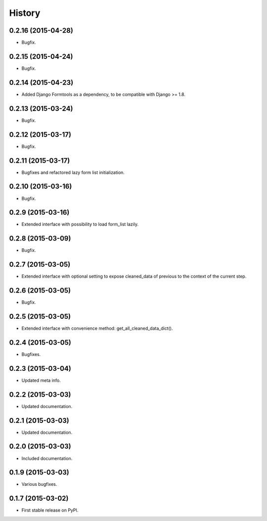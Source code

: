 .. :changelog:

History
-------

0.2.16 (2015-04-28)
+++++++++++++++++++

* Bugfix.

0.2.15 (2015-04-24)
+++++++++++++++++++

* Bugfix.

0.2.14 (2015-04-23)
+++++++++++++++++++

* Added Django Formtools as a dependency, to be compatible with Django >= 1.8.

0.2.13 (2015-03-24)
+++++++++++++++++++

* Bugfix.

0.2.12 (2015-03-17)
+++++++++++++++++++

* Bugfix.

0.2.11 (2015-03-17)
+++++++++++++++++++

* Bugfixes and refactored lazy form list initialization.

0.2.10 (2015-03-16)
+++++++++++++++++++

* Bugfix.

0.2.9 (2015-03-16)
++++++++++++++++++

* Extended interface with possibility to load form_list lazily.

0.2.8 (2015-03-09)
++++++++++++++++++

* Bugfix.

0.2.7 (2015-03-05)
++++++++++++++++++

* Extended interface with optional setting to expose cleaned_data of previous to the context of the current step.

0.2.6 (2015-03-05)
++++++++++++++++++

* Bugfix.

0.2.5 (2015-03-05)
++++++++++++++++++

* Extended interface with convenience method: get_all_cleaned_data_dict().

0.2.4 (2015-03-05)
++++++++++++++++++

* Bugfixes.

0.2.3 (2015-03-04)
++++++++++++++++++

* Updated meta info.

0.2.2 (2015-03-03)
++++++++++++++++++

* Updated documentation.

0.2.1 (2015-03-03)
++++++++++++++++++

* Updated documentation.

0.2.0 (2015-03-03)
++++++++++++++++++

* Included documentation.

0.1.9 (2015-03-03)
++++++++++++++++++

* Various bugfixes.

0.1.7 (2015-03-02)
++++++++++++++++++

* First stable release on PyPI.
